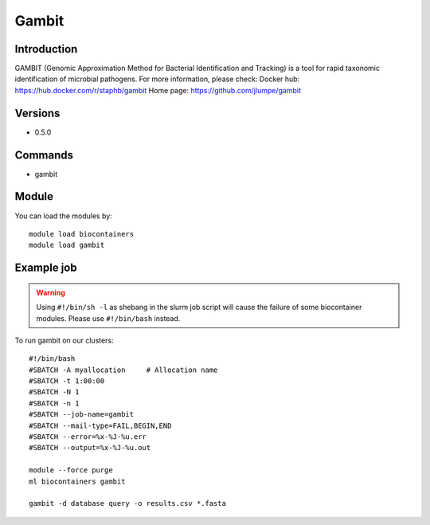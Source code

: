 .. _backbone-label:

Gambit
==============================

Introduction
~~~~~~~~
GAMBIT (Genomic Approximation Method for Bacterial Identification and Tracking) is a tool for rapid taxonomic identification of microbial pathogens.
For more information, please check:
Docker hub: https://hub.docker.com/r/staphb/gambit 
Home page: https://github.com/jlumpe/gambit

Versions
~~~~~~~~
- 0.5.0

Commands
~~~~~~~
- gambit

Module
~~~~~~~~
You can load the modules by::

    module load biocontainers
    module load gambit

Example job
~~~~~
.. warning::
    Using ``#!/bin/sh -l`` as shebang in the slurm job script will cause the failure of some biocontainer modules. Please use ``#!/bin/bash`` instead.

To run gambit on our clusters::

    #!/bin/bash
    #SBATCH -A myallocation     # Allocation name
    #SBATCH -t 1:00:00
    #SBATCH -N 1
    #SBATCH -n 1
    #SBATCH --job-name=gambit
    #SBATCH --mail-type=FAIL,BEGIN,END
    #SBATCH --error=%x-%J-%u.err
    #SBATCH --output=%x-%J-%u.out

    module --force purge
    ml biocontainers gambit

    gambit -d database query -o results.csv *.fasta
